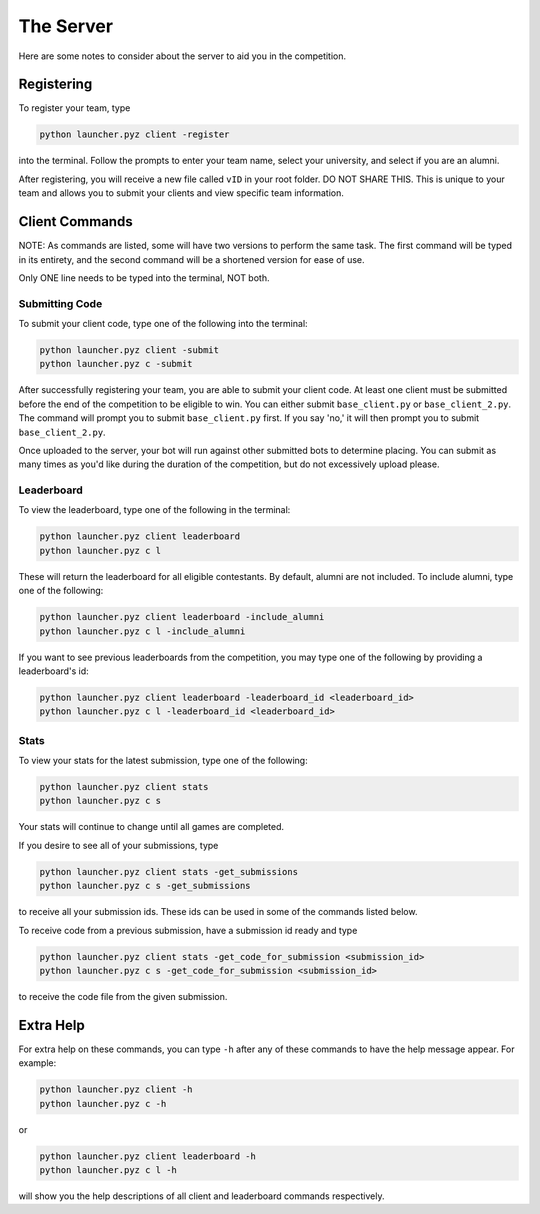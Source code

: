 ==========
The Server
==========

.. raw:: html

    <style> .gold {color:#E1C564; font-weight:bold; font-size:16px} </style>
    <style> .red {color:#BC0C25; font-weight:bold; font-size:16px} </style>

.. role:: gold
.. role:: red

Here are some notes to consider about the server to aid you in the competition.


Registering
===========

To register your team, type

.. code-block::

    python launcher.pyz client -register

into the terminal. Follow the prompts to enter your team name, select your university, and select if you are an alumni.

After registering, you will receive a new file called ``vID`` in your root folder. :red:`DO NOT SHARE THIS.`
This is unique to your team and allows you to submit your clients and view specific team information.

Client Commands
===============

:gold:`NOTE`: As commands are listed, some will have two versions to perform the same task. The first command will be
typed in its entirety, and the second command will be a shortened version for ease of use.

:gold:`Only ONE line needs to be typed into the terminal, NOT both.`


Submitting Code
---------------

To submit your client code, type one of the following into the terminal:

.. code-block::

    python launcher.pyz client -submit
    python launcher.pyz c -submit


After successfully registering your team, you are able to submit your client code. At least one client must be
submitted before the end of the competition to be eligible to win. You can either submit ``base_client.py`` or
``base_client_2.py``. The command will prompt you to submit ``base_client.py`` first. If you say 'no,' it will then
prompt you to submit ``base_client_2.py``.

Once uploaded to the server, your bot will run against other submitted bots to determine placing. You can submit as
many times as you'd like during the duration of the competition, but do not excessively upload please.


Leaderboard
-----------

To view the leaderboard, type one of the following in the terminal:

.. code-block::

    python launcher.pyz client leaderboard
    python launcher.pyz c l

These will return the leaderboard for all eligible contestants. By default, alumni are not included. To include
alumni, type one of the following:

.. code-block::

    python launcher.pyz client leaderboard -include_alumni
    python launcher.pyz c l -include_alumni

If you want to see previous leaderboards from the competition, you may type one of the following by providing a
leaderboard's id:

.. code-block::

    python launcher.pyz client leaderboard -leaderboard_id <leaderboard_id>
    python launcher.pyz c l -leaderboard_id <leaderboard_id>


Stats
-----

To view your stats for the latest submission, type one of the following:

.. code-block::

    python launcher.pyz client stats
    python launcher.pyz c s

Your stats will continue to change until all games are completed.

If you desire to see all of your submissions, type

.. code-block::

    python launcher.pyz client stats -get_submissions
    python launcher.pyz c s -get_submissions

to receive all your submission ids. These ids can be used in some of the commands listed below.

To receive code from a previous submission, have a submission id ready and type

.. code-block::

    python launcher.pyz client stats -get_code_for_submission <submission_id>
    python launcher.pyz c s -get_code_for_submission <submission_id>

to receive the code file from the given submission.


Extra Help
==========

For extra help on these commands, you can type ``-h`` after any of these commands to have the help message appear.
For example:

.. code-block::

    python launcher.pyz client -h
    python launcher.pyz c -h

or

.. code-block::

    python launcher.pyz client leaderboard -h
    python launcher.pyz c l -h

will show you the help descriptions of all client and leaderboard commands respectively.